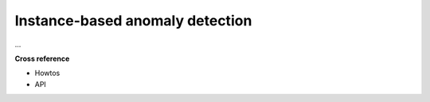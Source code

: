 .. _target_oa_ibad:
Instance-based anomaly detection
================================

...


**Cross reference**

- Howtos
- API
